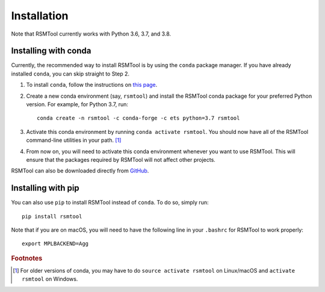 .. _install:

Installation
============
Note that RSMTool currently works with Python 3.6, 3.7, and 3.8.

Installing with conda
----------------------

Currently, the recommended way to install RSMTool is by using the ``conda`` package manager. If you have already installed ``conda``, you can skip straight to Step 2.

1. To install ``conda``, follow the instructions on `this page <https://conda.io/projects/conda/en/latest/user-guide/install/index.html>`_. 

2. Create a new conda environment (say, ``rsmtool``) and install the RSMTool conda package for your preferred Python version. For example, for Python 3.7, run::

    conda create -n rsmtool -c conda-forge -c ets python=3.7 rsmtool

3. Activate this conda environment by running ``conda activate rsmtool``. You should now have all of the RSMTool command-line utilities in your path. [#]_

4. From now on, you will need to activate this conda environment whenever you want to use RSMTool. This will ensure that the packages required by RSMTool will not affect other projects.

RSMTool can also be downloaded directly from
`GitHub <https://github.com/EducationalTestingService/rsmtool>`_.

Installing with pip
-------------------

You can also use ``pip`` to install RSMTool instead of ``conda``. To do so, simply run::

    pip install rsmtool

Note that if you are on macOS, you will need to have the following line in your ``.bashrc`` for RSMTool to work properly::

    export MPLBACKEND=Agg


.. rubric:: Footnotes

.. [#] For older versions of conda, you may have to do ``source activate rsmtool`` on Linux/macOS and ``activate rsmtool`` on Windows.
